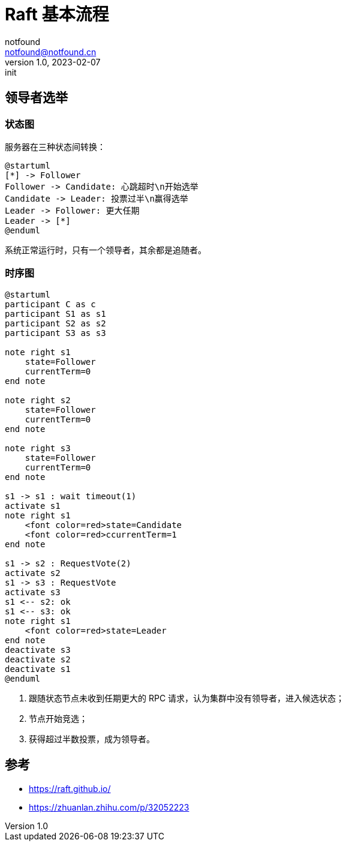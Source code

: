= Raft 基本流程
notfound <notfound@notfound.cn>
1.0, 2023-02-07: init

:page-slug: distribution-raft
:page-category: distribution
:page-draft: true

== 领导者选举

=== 状态图

服务器在三种状态间转换：

[source,plantuml]
----
@startuml
[*] -> Follower
Follower -> Candidate: 心跳超时\n开始选举
Candidate -> Leader: 投票过半\n赢得选举
Leader -> Follower: 更大任期
Leader -> [*]
@enduml
----

系统正常运行时，只有一个领导者，其余都是追随者。

=== 时序图

[source,plantuml]
----
@startuml
participant C as c
participant S1 as s1
participant S2 as s2
participant S3 as s3

note right s1
    state=Follower
    currentTerm=0
end note

note right s2
    state=Follower
    currentTerm=0
end note

note right s3
    state=Follower
    currentTerm=0
end note

s1 -> s1 : wait timeout(1)
activate s1
note right s1
    <font color=red>state=Candidate
    <font color=red>ccurrentTerm=1
end note

s1 -> s2 : RequestVote(2)
activate s2
s1 -> s3 : RequestVote
activate s3
s1 <-- s2: ok
s1 <-- s3: ok
note right s1
    <font color=red>state=Leader
end note
deactivate s3
deactivate s2
deactivate s1
@enduml
----
1. 跟随状态节点未收到任期更大的 RPC 请求，认为集群中没有领导者，进入候选状态；
2. 节点开始竞选；
3. 获得超过半数投票，成为领导者。


== 参考

* https://raft.github.io/
* https://zhuanlan.zhihu.com/p/32052223
